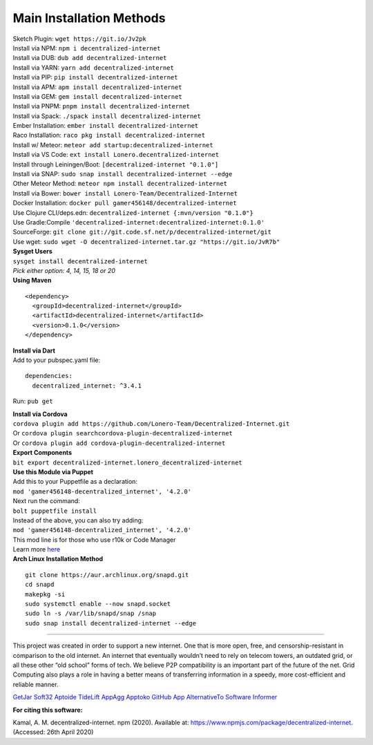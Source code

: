 Main Installation Methods
~~~~~~~~~~~~~~~~~~~~~~~~~~~~~~~~

| Sketch Plugin: ``wget https://git.io/Jv2pk``
| Install via NPM: ``npm i decentralized-internet``
| Install via DUB: ``dub add decentralized-internet``  
| Install via YARN: ``yarn add decentralized-internet``
| Install via PIP: ``pip install decentralized-internet``
| Install via APM: ``apm install decentralized-internet``
| Install via GEM: ``gem install decentralized-internet``
| Install via PNPM: ``pnpm install decentralized-internet``
| Install via Spack: ``./spack install decentralized-internet``
| Ember Installation:  ``ember install decentralized-internet``
| Raco Installation: ``raco pkg install decentralized-internet``
| Install w/ Meteor: ``meteor add startup:decentralized-internet``
| Install via VS Code: ``ext install Lonero.decentralized-internet``
| Install through Leiningen/Boot: ``[decentralized-internet "0.1.0"]``
| Install via SNAP: ``sudo snap install decentralized-internet --edge``
| Other Meteor Method: ``meteor npm install decentralized-internet``
| Install via Bower: ``bower install Lonero-Team/Decentralized-Internet``
| Docker Installation: ``docker pull gamer456148/decentralized-internet``
| Use Clojure CLI/deps.edn: ``decentralized-internet {:mvn/version "0.1.0"}``
| Use Gradle:Compile ``'decentralized-internet:decentralized-internet:0.1.0'``
| SourceForge: ``git clone git://git.code.sf.net/p/decentralized-internet/git``  
| Use wget: ``sudo wget -O decentralized-internet.tar.gz "https://git.io/JvR7b"``  

| **Sysget Users**
| ``sysget install decentralized-internet``
| *Pick either option: 4, 14, 15, 18 or 20*


| **Using Maven**

::

   <dependency>
     <groupId>decentralized-internet</groupId>
     <artifactId>decentralized-internet</artifactId>
     <version>0.1.0</version>
   </dependency>

| **Install via Dart**  
| Add to your pubspec.yaml file:
::

   dependencies:
     decentralized_internet: ^3.4.1
Run: ``pub get``

| **Install via Cordova**
| ``cordova plugin add https://github.com/Lonero-Team/Decentralized-Internet.git``
| Or ``cordova plugin searchcordova-plugin-decentralized-internet``
| Or ``cordova plugin add cordova-plugin-decentralized-internet``

| **Export Components**
| ``bit export decentralized-internet.lonero_decentralized-internet``  

| **Use this Module via Puppet**
| Add this to your Puppetfile as a declaration:
| ``mod 'gamer456148-decentralized_internet', '4.2.0'``
| Next run the command:
| ``bolt puppetfile install``
| Instead of the above, you can also try adding:
| ``mod 'gamer456148-decentralized_internet', '4.2.0'``
| This mod line is for those who use r10k or Code Manager
| Learn more `here`_

| **Arch Linux Installation Method**  
::

   git clone https://aur.archlinux.org/snapd.git
   cd snapd
   makepkg -si
   sudo systemctl enable --now snapd.socket
   sudo ln -s /var/lib/snapd/snap /snap
   sudo snap install decentralized-internet --edge

--------------

This project was created in order to support a new internet. One that is
more open, free, and censorship-resistant in comparison to the old
internet. An internet that eventually wouldn’t need to rely on telecom
towers, an outdated grid, or all these other “old school” forms of tech.
We believe P2P compatibility is an important part of the future of the
net. Grid Computing also plays a role in having a better means of
transferring information in a speedy, more cost-efficient and reliable
manner.

`GetJar`_ `Soft32`_ `Aptoide`_ `TideLift`_ `AppAgg`_ `Apptoko`_ `GitHub App`_ `AlternativeTo`_ `Software Informer`_

|Mac| |N|ChromeStore| |N|UptoDownDroid| |N|OperaDownload| |GooglePlay|

**For citing this software:**

Kamal, A. M. decentralized-internet. npm (2020). Available at: https://www.npmjs.com/package/decentralized-internet. (Accessed: 26th April 2020)

.. _chainboard--the-next-gen-wireless-dev-board:
.. _here: https://puppet.com/docs/pe/2019.2/managing_puppet_code.html   
.. _GetJar: https://www.getjar.com/categories/tool-apps/Decentralized-Internet-976910
.. _Soft32: https://decentralized-internet.soft32.com/
.. _Aptoide: https://decentralized-internet-sdk.en.aptoide.com/
.. _TideLift: https://www.minds.com/newsfeed/1100003685079408640?referrer=LoneroLNR
.. _AppAgg: https://appagg.com/android/communication/decentralized-internet-sdk-34450780.html?hl=en
.. _Apptoko: https://apptoko.com/android/search?keyword=com.asamkmm.SLTJ
.. _GitHub App: https://github.com/apps/decentralized-internet
.. _AlternativeTo: https://alternativeto.net/software/decentralized-internet/
.. _Software Informer: https://decentralized-internet.software.informer.com/
.. |Mac| image:: https://jaywcjlove.github.io/sb/download/macos.svg
   :target: https://git.io/Jv2pv
.. |N|ChromeStore| image:: https://raw.githubusercontent.com/Mentors4EDU/Images/master/chromewebstore_badgewborder_v2.png
   :target: https://chrome.google.com/webstore/detail/decentralized-internet-sd/gdomaijaeldibcpllgjfimjgdjngojig   
.. |N|UptoDownDroid| image:: https://stc.utdstc.com/img/download-uptodown8.png
   :target: https://decentralized-internet.en.uptodown.com/android   
.. |N|OperaDownload| image:: https://raw.githubusercontent.com/Mentors4EDU/Images/master/opera(1).png
   :target: http://android.oms.apps.bemobi.com/en_us/decentralized_internet.html
.. |GooglePlay| image:: https://jaywcjlove.github.io/sb/download/googleplay.svg
   :target: https://play.google.com/store/apps/details?id=com.asamkmm.SLTJ
